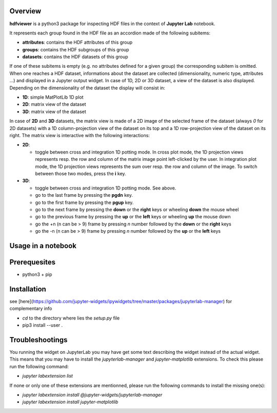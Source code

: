 Overview
========
**hdfviewer** is a python3 package for inspecting HDF files in the context of **Jupyter Lab** notebook.

.. overview-begin

It represents each group found in the HDF file as an accordion made of the following subitems:

- **attributes**: contains the HDF attributes of this group
- **groups**: contains the HDF subgroups of this group 
- **datasets**: contains the HDF datasets of this group

If one of these subitems is empty (e.g. no attributes defined for a given group) the corresponding subitem is omitted.
When one reaches a HDF dataset, informations about the dataset are collected (dimensionality, numeric type, attributes ...) and displayed in a Jupyter output widget. In case of 1D, 2D or 3D dataset, a view of the dataset is also displayed. Depending on the dimensionality of the dataset the display will consist in:

- **1D**: simple MatPlotLib 1D plot
- **2D**: matrix view of the dataset
- **3D**: matrix view of the dataset

In case of **2D** and **3D** datasets, the matrix view is made of a 2D image of the selected frame of the dataset (always `0` for 2D datasets) with a 1D column-projection view of the dataset on its top and a 1D row-projection view of the dataset on its right. The matrix view is interactive with the following interactions:

- **2D**:

  - toggle between cross and integration 1D potting mode. In cross plot mode, the 1D projection views represents resp. the row and column of the matrix image point left-clicked by the user. In integration plot mode, the 1D projection views represents the sum over resp. the row and column of the image. To switch between those two modes, press the **i** key.
- **3D**:

  - toggle between cross and integration 1D potting mode. See above.
  - go to the last frame by pressing the **pgdn** key.
  - go to the first frame by pressing the **pgup** key.
  - go to the next frame by pressing the **down** or the **right** keys or wheeling **down** the mouse wheel
  - go to the previous frame by pressing the **up** or the **left** keys or wheeling **up** the mouse down
  - go the +n (n can be > 9) frame by pressing *n* number followed by the **down** or the **right** keys 
  - go the -n (n can be > 9) frame by pressing *n* number followed by the **up** or the **left** keys 

.. overview-end

Usage in a notebook
===================

.. usage-begin

.. code-block:: python
   :caption: Usage in a notebook

    %matplotlib ipympl

    import h5py
    from hdfviewer.widgets.HDFViewer import HDFViewer
    from hdfviewer.widgets.PathSelector import PathSelector

    path = PathSelector(extensions=[".hdf",".h5",".nxs"])
    path.widget

    if path.file:
        hdf5 = h5py.File(path.file,"r")
        display(HDFViewer(hdf5))

.. usage-end

Prerequesites
=============
- python3 + pip

Installation
============
see [here](https://github.com/jupyter-widgets/ipywidgets/tree/master/packages/jupyterlab-manager) for complementary info

- `cd` to the directory where lies the `setup.py` file
- pip3 install --user .

Troubleshootings
================

You running the widget on JupyterLab you may have get some text describing the widget instead of the actual widget. This means that you may have to install 
the `jupyterlab-manager` and `jupyter-matplotlib` extensions. To check this please run the following command:

- `jupyter labextension list`

If none or only one of these extensions are mentionned, please run the following commands to install the missing one(s):

- `jupyter labextension install @jupyter-widgets/jupyterlab-manager`
- `jupyter labextension install jupyter-matplotlib`


